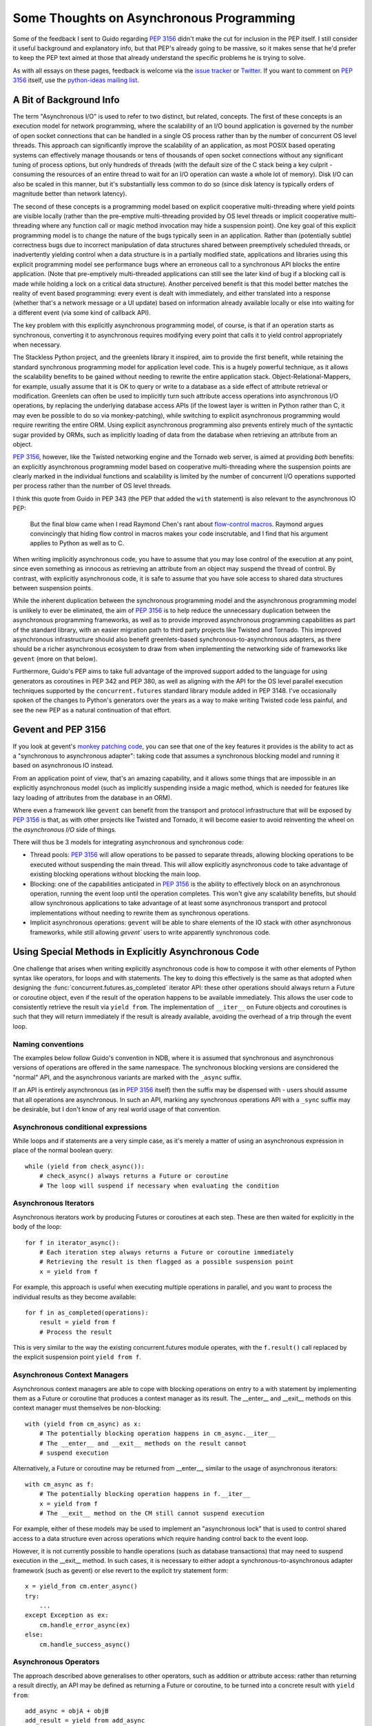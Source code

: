 Some Thoughts on Asynchronous Programming
=========================================

Some of the feedback I sent to Guido regarding :pep:`3156` didn't make the
cut for inclusion in the PEP itself. I still consider it useful background
and explanatory info, but that PEP's already going to be massive, so it
makes sense that he'd prefer to keep the PEP text aimed at those that
already understand the specific problems he is trying to solve.

As with all essays on these pages, feedback is welcome via the
`issue tracker`_ or `Twitter`_. If you want to comment on :pep:`3156` itself,
use the `python-ideas mailing list`_.

.. _issue tracker: https://bitbucket.org/ncoghlan/misc/issues
.. _Twitter: https://twitter.com/ncoghlan_dev
.. _python-ideas mailing list: http://mail.python.org/mailman/listinfo/python-ideas


A Bit of Background Info
------------------------

The term "Asynchronous I/O" is used to refer to two distinct, but
related, concepts. The first of these concepts is an execution model
for network programming, where the scalability of an I/O bound
application is governed by the number of open socket connections that
can be handled in a single OS process rather than by the number of
concurrent OS level threads. This approach can significantly improve
the scalability of an application, as most POSIX based operating
systems can effectively manage thousands or tens of thousands of open
socket connections without any significant tuning of process options, but
only hundreds of threads (with the default size of the C stack being a
key culprit - consuming the resources of an entire thread to wait for an
I/O operation can waste a whole lot of memory). Disk I/O can also be scaled
in this manner, but it's substantially less common to do so (since disk
latency is typically orders of magnitude better than network latency).

The second of these concepts is a programming model based on explicit
cooperative multi-threading where yield points are visible locally (rather
than the pre-emptive multi-threading provided by OS level threads or
implicit cooperative multi-threading where any function call or magic method
invocation may hide a suspension point). One key goal of this
explicit programming model is to change the nature of the bugs
typically seen in an application. Rather than (potentially subtle)
correctness bugs due to incorrect manipulation of data structures
shared between preemptively scheduled threads, or inadvertently yielding
control when a data structure is in a partially modified state, applications
and libraries using this explicit programming model see performance bugs
where an erroneous call to a synchronous API blocks the entire application.
(Note that pre-emptively multi-threaded applications can still see the
later kind of bug if a blocking call is made while holding a lock on a
critical data structure). Another perceived benefit is that this model
better matches the reality of event based programming: every event is
dealt with immediately, and either translated into a response (whether
that's a network message or a UI update) based on information already
available locally or else into waiting for a different event (via some
kind of callback API).

The key problem with this explicitly asynchronous programming model, of
course, is that if an operation starts as synchronous, converting it to
asynchronous requires modifying every point that calls it to yield
control appropriately when necessary.

The Stackless Python project, and the greenlets library it inspired,
aim to provide the first benefit, while retaining the standard
synchronous programming model for application level code. This is a
hugely powerful technique, as it allows the scalability benefits to be
gained without needing to rewrite the entire application stack.
Object-Relational-Mappers, for example, usually assume that it is OK
to query or write to a database as a side effect of attribute
retrieval or modification. Greenlets can often be used to implicitly
turn such attribute access operations into asynchronous I/O
operations, by replacing the underlying database access APIs (if the
lowest layer is written in Python rather than C, it may even be possible
to do so via monkey-patching), while switching to explicit asynchronous
programming would require rewriting the entire ORM. Using explicit
asynchronous programming also prevents entirely much of the syntactic
sugar provided by ORMs, such as implicitly loading of data from the
database when retrieving an attribute from an object.

:pep:`3156`, however, like the Twisted networking engine and the Tornado
web server, is aimed at providing *both* benefits: an explicitly
asynchronous programming model based on cooperative multi-threading where
the suspension points are clearly marked in the individual functions and
scalability is limited by the number of concurrent I/O operations supported
per process rather than the number of OS level threads.

I think this quote from Guido in PEP 343 (the PEP that added the ``with``
statement) is also relevant to the asynchronous IO PEP:

    But the final blow came when I read Raymond Chen's rant about
    `flow-control macros`_.  Raymond argues convincingly that hiding
    flow control in macros makes your code inscrutable, and I find
    that his argument applies to Python as well as to C.

.. _flow-control macros: http://blogs.msdn.com/oldnewthing/archive/2005/01/06/347666.aspx

When writing implicitly asynchronous code, you have to assume that you may
lose control of the execution at any point, since even something as innocous
as retrieving an attribute from an object may suspend the thread of control.
By contrast, with explicitly asynchronous code, it is safe to assume that you
have sole access to shared data structures between suspension points.

While the inherent duplication between the synchronous programming
model and the asynchronous programming model is unlikely to ever be
eliminated, the aim of :pep:`3156` is to help reduce the unnecessary
duplication between the asynchronous programming frameworks, as well
as to provide improved asynchronous programming capabilities as part
of the standard library, with an easier migration path to third party
projects like Twisted and Tornado. This improved asynchronous
infrastructure should also benefit greenlets-based
synchronous-to-asynchronous adapters, as there should be a richer
asynchronous ecosystem to draw from when implementing the networking
side of frameworks like ``gevent`` (more on that below).

Furthermore, Guido's PEP aims to take full advantage of the improved
support added to the language for using generators as coroutines in
PEP 342 and PEP 380, as well as aligning with the API for the OS level
parallel execution techniques supported by the ``concurrent.futures``
standard library module added in PEP 3148. I've occasionally spoken of
the changes to Python's generators over the years as a way to make writing
Twisted code less painful, and see the new PEP as a natural continuation of
that effort.


Gevent and PEP 3156
-------------------

If you look at gevent's `monkey patching code`_, you can see that one of
the key features it provides is the ability to act as a "synchronous to
asynchronous adapter": taking code that assumes a synchronous blocking model
and running it based on asynchronous IO instead.

From an application point of view, that's an amazing capability, and it
allows some things that are impossible in an explicitly asynchronous model
(such as implicitly suspending inside a magic method, which is needed for
features like lazy loading of attributes from the database in an ORM).

Where even a framework like ``gevent`` can benefit from the transport and
protocol infrastructure that will be exposed by :pep:`3156` is that, as with
other projects like Twisted and Tornado, it will become easier to avoid
reinventing the wheel on the *asynchronous I/O* side of things.

There will thus be 3 models for integrating asynchronous and synchronous
code:

* Thread pools: :pep:`3156` will allow operations to be passed to separate
  threads, allowing blocking operations to be executed without suspending the
  main thread. This will allow explicitly asynchronous code to take advantage
  of existing blocking operations without blocking the main loop.
* Blocking: one of the capabilities anticipated in :pep:`3156` is the
  ability to effectively block on an asynchronous operation, running the event
  loop until the operation completes. This won't give any scalability benefits,
  but should allow synchronous applications to take advantage of at least
  some asynchronous transport and protocol implementations without needing to
  rewrite them as synchronous operations.
* Implicit asynchronous operations: ``gevent`` will be able to share elements
  of the IO stack with other asynchronous frameworks, while still allowing
  `gevent`` users to write apparently synchronous code.

.. _monkey patching code: https://github.com/SiteSupport/gevent/blob/master/gevent/monkey.py


Using Special Methods in Explicitly Asynchronous Code
-----------------------------------------------------

One challenge that arises when writing explicitly asynchronous code is
how to compose it with other elements of Python syntax like operators,
for loops and with statements. The key to doing this effectively is
the same as that adopted when designing the
:func:`concurrent.futures.as_completed` iterator API: these other
operations should always return a Future or coroutine object, even if the
result of the operation happens to be available immediately. This allows the
user code to consistently retrieve the result via ``yield from``. The
implementation of ``__iter__`` on Future objects and coroutines is such
that they will return immediately if the result is already available,
avoiding the overhead of a trip through the event loop.


Naming conventions
~~~~~~~~~~~~~~~~~~

The examples below follow Guido's convention in NDB, where it is assumed
that synchronous and asynchronous versions of operations are offered in the
same namespace. The synchronous blocking versions are considered the
"normal" API, and the asynchronous variants are marked with the ``_async``
suffix.

If an API is entirely asynchronous (as in :pep:`3156` itself) then the
suffix may be dispensed with - users should assume that all operations
are asynchronous. In such an API, marking any synchronous operations API
with a ``_sync`` suffix may be desirable, but I don't know of any real
world usage of that convention.


Asynchronous conditional expressions
~~~~~~~~~~~~~~~~~~~~~~~~~~~~~~~~~~~~

While loops and if statements are a very simple case, as it's merely a
matter of using an asynchronous expression in place of the normal
boolean query::

    while (yield from check_async()):
        # check_async() always returns a Future or coroutine
        # The loop will suspend if necessary when evaluating the condition


Asynchronous Iterators
~~~~~~~~~~~~~~~~~~~~~~

Asynchronous iterators work by producing Futures or coroutines at each
step. These are then waited for explicitly in the body of the loop::

    for f in iterator_async():
        # Each iteration step always returns a Future or coroutine immediately
        # Retrieving the result is then flagged as a possible suspension point
        x = yield from f

For example, this approach is useful when executing multiple operations in
parallel, and you want to process the individual results as they become
available::

    for f in as_completed(operations):
        result = yield from f
        # Process the result

This is very similar to the way the existing concurrent.futures module
operates, with the ``f.result()`` call replaced by the explicit
suspension point ``yield from f``.


Asynchronous Context Managers
~~~~~~~~~~~~~~~~~~~~~~~~~~~~~

Asynchronous context managers are able to cope with blocking
operations on entry to a with statement by implementing them as a
Future or coroutine that produces a context manager as its result. The
__enter__ and __exit__ methods on this context manager must themselves
be non-blocking::

    with (yield from cm_async) as x:
        # The potentially blocking operation happens in cm_async.__iter__
        # The __enter__ and __exit__ methods on the result cannot
        # suspend execution

Alternatively, a Future or coroutine may be returned from __enter__,
similar to the usage of asynchronous iterators::

    with cm_async as f:
        # The potentially blocking operation happens in f.__iter__
        x = yield from f
        # The __exit__ method on the CM still cannot suspend execution

For example, either of these models may be used to implement an "asynchronous
lock" that is used to control shared access to a data structure even across
operations which require handing control back to the event loop.

However, it is not currently possible to handle operations (such as
database transactions) that may need to suspend execution in the
__exit__ method. In such cases, it is necessary to either adopt a
synchronous-to-asynchronous adapter framework (such as gevent) or else
revert to the explicit try statement form::

    x = yield_from cm.enter_async()
    try:
        ...
    except Exception as ex:
        cm.handle_error_async(ex)
    else:
        cm.handle_success_async()


Asynchronous Operators
~~~~~~~~~~~~~~~~~~~~~~

The approach described above generalises to other operators, such as
addition or attribute access: rather than returning a result directly,
an API may be defined as returning a Future or coroutine, to be turned
into a concrete result with ``yield from``::

    add_async = objA + objB
    add_result = yield from add_async

In practice, it is likely to be clearer to use separate methods for
potentially asynchronous operations, making it obvious through naming
conventions (such as the ``_async`` suffix) that the operations return
a Future or coroutine rather than producing the result directly.
Synchronous-to-asynchronous adapters also have a role to play here
in allowing code that relies heavily on operator overloading to
interact cleanly with asynchronous libraries.
